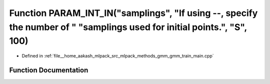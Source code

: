 .. _exhale_function_gmm__train__main_8cpp_1a99faa27be9f5277c05f06d28f8ac9afb:

Function PARAM_INT_IN("samplings", "If using --, specify the number of " "samplings used for initial points.", "S", 100)
========================================================================================================================

- Defined in :ref:`file__home_aakash_mlpack_src_mlpack_methods_gmm_gmm_train_main.cpp`


Function Documentation
----------------------


.. doxygenfunction:: PARAM_INT_IN("samplings", "If using --, specify the number of " "samplings used for initial points.", "S", 100)
